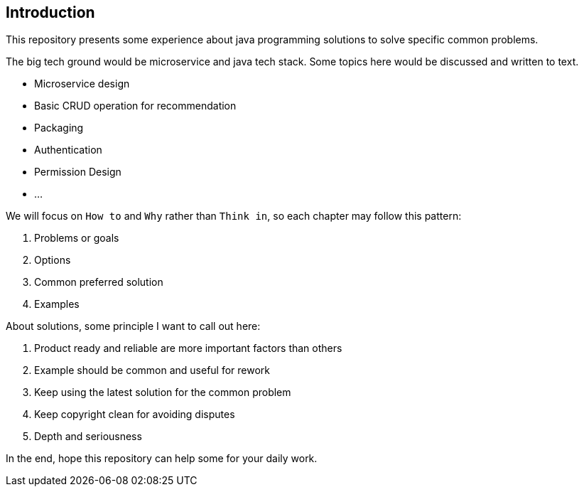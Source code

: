 == Introduction

This repository presents some experience about java programming solutions to solve specific common problems.

The big tech ground would be microservice and java tech stack. Some topics here would be discussed and written to text.

- Microservice design
- Basic CRUD operation for recommendation
- Packaging
- Authentication
- Permission Design
- ...

We will focus on `How to` and `Why` rather than `Think in`, so each chapter may follow this pattern:

. Problems or goals
. Options
. Common preferred solution
. Examples

About solutions, some principle I want to call out here:

. Product ready and reliable are more important factors than others
. Example should be common and useful for rework
. Keep using the latest solution for the common problem
. Keep copyright clean for avoiding disputes
. Depth and seriousness

In the end, hope this repository can help some for your daily work.
